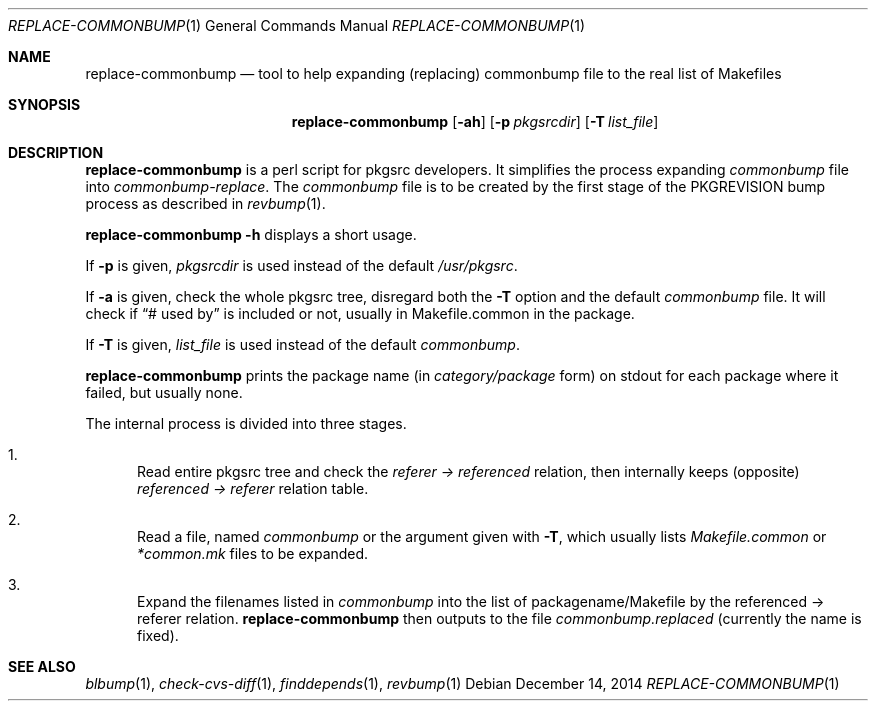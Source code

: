 .\"	$NetBSD: replace-commonbump.1,v 1.4 2015/01/08 15:32:10 makoto Exp $
.\"
.\" Copyright (c) 2014 The NetBSD Foundation, Inc.
.\"
.\" This code was originally contributed to the NetBSD Foundation, Inc.
.\" by Makoto Fujiwara <mef@NetBSD.org>.
.\"
.\" Redistribution and use in source and binary forms, with or without
.\" modification, are permitted provided that the following conditions
.\" are met:
.\" 1. Redistributions of source code must retain the above copyright
.\"    notice, this list of conditions and the following disclaimer.
.\" 2. Redistributions in binary form must reproduce the above copyright
.\"    notice, this list of conditions and the following disclaimer in
.\"    the documentation and/or other materials provided with the
.\"    distribution.
.\" 3. Neither the name of author nor the names of its contributors may
.\"    be used to endorse or promote products derived from this software
.\"    without specific prior written permission.
.\"
.\" THIS SOFTWARE IS PROVIDED BY THE NETBSD FOUNDATION, INC. AND
.\" CONTRIBUTORS ``AS IS'' AND ANY EXPRESS OR IMPLIED WARRANTIES,
.\" INCLUDING, BUT NOT LIMITED TO, THE IMPLIED WARRANTIES OF
.\" MERCHANTABILITY AND FITNESS FOR A PARTICULAR PURPOSE ARE DISCLAIMED.
.\" IN NO EVENT SHALL THE FOUNDATION OR CONTRIBUTORS BE LIABLE FOR ANY
.\" DIRECT, INDIRECT, INCIDENTAL, SPECIAL, EXEMPLARY, OR CONSEQUENTIAL
.\" DAMAGES (INCLUDING, BUT NOT LIMITED TO, PROCUREMENT OF SUBSTITUTE
.\" GOODS OR SERVICES; LOSS OF USE, DATA, OR PROFITS; OR BUSINESS
.\" INTERRUPTION) HOWEVER CAUSED AND ON ANY THEORY OF LIABILITY, WHETHER
.\" IN CONTRACT, STRICT LIABILITY, OR TORT (INCLUDING NEGLIGENCE OR
.\" OTHERWISE) ARISING IN ANY WAY OUT OF THE USE OF THIS SOFTWARE, EVEN
.\" IF ADVISED OF THE POSSIBILITY OF SUCH DAMAGE.
.\"
.Dd December 14, 2014
.Dt REPLACE-COMMONBUMP 1
.Os
.Sh NAME
.Nm replace-commonbump
.Nd tool to help expanding (replacing) commonbump file to the real list of Makefiles
.Sh SYNOPSIS
.Nm
.Op Fl ah
.Op Fl p Ar pkgsrcdir
.Op Fl T Ar list_file
.Sh DESCRIPTION
.Nm
is a perl script for pkgsrc developers.
It simplifies the process expanding
.Pa commonbump
file into
.Pa commonbump-replace .
The
.Pa commonbump
file is to be created by the first stage of the
.Dv PKGREVISION
bump process as described in
.Xr revbump 1 .
.Pp
.Nm Fl h
displays a short usage.
.Pp
If
.Fl p
is given,
.Ar pkgsrcdir
is used instead of the default
.Pa /usr/pkgsrc .
.Pp
If
.Fl a
is given,
check the whole pkgsrc tree, disregard both the
.Fl T
option and the default
.Pa commonbump
file.
It will check if
.Dq # used by
is included or not, usually in Makefile.common in the package.
.Pp
If
.Fl T
is given,
.Ar list_file
is used instead of the default
.Pa commonbump .
.Pp
.Nm
prints the package name
(in
.Ar category/package
form) on stdout for each package where it failed, but usually none.
.Pp
The internal process is divided into three stages.
.Bl -enum
.It
Read entire pkgsrc tree and check the
.Ar referer -> referenced
relation,
then internally keeps (opposite)
.Ar referenced -> referer
relation table.
.It
Read a file, named
.Pa commonbump
or the argument given with
.Fl T ,
which usually lists
.Pa Makefile.common
or
.Pa *common.mk
files to be expanded.
.It
Expand the filenames listed in
.Pa commonbump
into the list of packagename/Makefile by the
referenced -> referer relation.
.Nm
then outputs to the file
.Pa commonbump.replaced
(currently the name is fixed).
.El
.Sh SEE ALSO
.Xr blbump 1 ,
.Xr check-cvs-diff 1 ,
.Xr finddepends 1 ,
.Xr revbump 1
